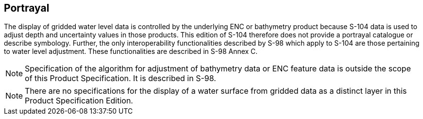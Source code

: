 
[[sec_9]]
== Portrayal

The display of gridded water level data is controlled by the underlying
ENC or bathymetry product because S-104 data is used to adjust depth
and uncertainty values in those products. This edition of S-104 therefore
does not provide a portrayal catalogue or describe symbology. Further,
the only interoperability functionalities described by S-98 which
apply to S-104 are those pertaining to water level adjustment. These
functionalities are described in S-98 Annex C.

NOTE: Specification of the algorithm for adjustment of bathymetry
data or ENC feature data is outside the scope of this Product Specification.
It is described in S-98.

NOTE: There are no specifications for the display of a water surface
from gridded data as a distinct layer in this Product Specification
Edition.
